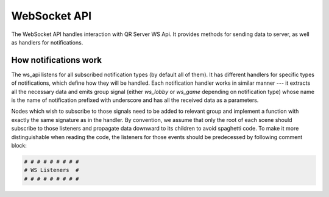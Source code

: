 WebSocket API
=============

The WebSocket API handles interaction with QR Server WS Api.
It provides methods for sending data to server, as well as handlers for notifications.


How notifications work
----------------------

The ws_api listens for all subscribed notification types (by default all of them).
It has different handlers for specific types of notifications, which define how they will be handled.
Each notification handler works in similar manner --- it extracts all the necessary data and emits group signal (either `ws_lobby` or `ws_game` depending on notification type)
whose name is the name of notification prefixed with underscore and has all the received data as a parameters.

Nodes which wish to subscribe to those signals need to be added to relevant group and implement a function with exactly the same signature as in the handler.
By convention, we assume that only the root of each scene should subscribe to those listeners and propagate data downward to its children to avoid spaghetti code.
To make it more distinguishable when reading the code, the listeners for those events should be predecessed by following comment block:

.. code-block:: text

    # # # # # # # # #
    # WS Listeners  #
    # # # # # # # # #
